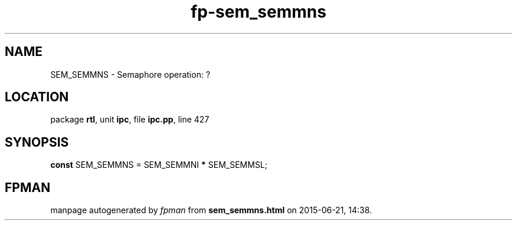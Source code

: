 .\" file autogenerated by fpman
.TH "fp-sem_semmns" 3 "2014-03-14" "fpman" "Free Pascal Programmer's Manual"
.SH NAME
SEM_SEMMNS - Semaphore operation: ?
.SH LOCATION
package \fBrtl\fR, unit \fBipc\fR, file \fBipc.pp\fR, line 427
.SH SYNOPSIS
\fBconst\fR SEM_SEMMNS = SEM_SEMMNI \fB*\fR SEM_SEMMSL;

.SH FPMAN
manpage autogenerated by \fIfpman\fR from \fBsem_semmns.html\fR on 2015-06-21, 14:38.

